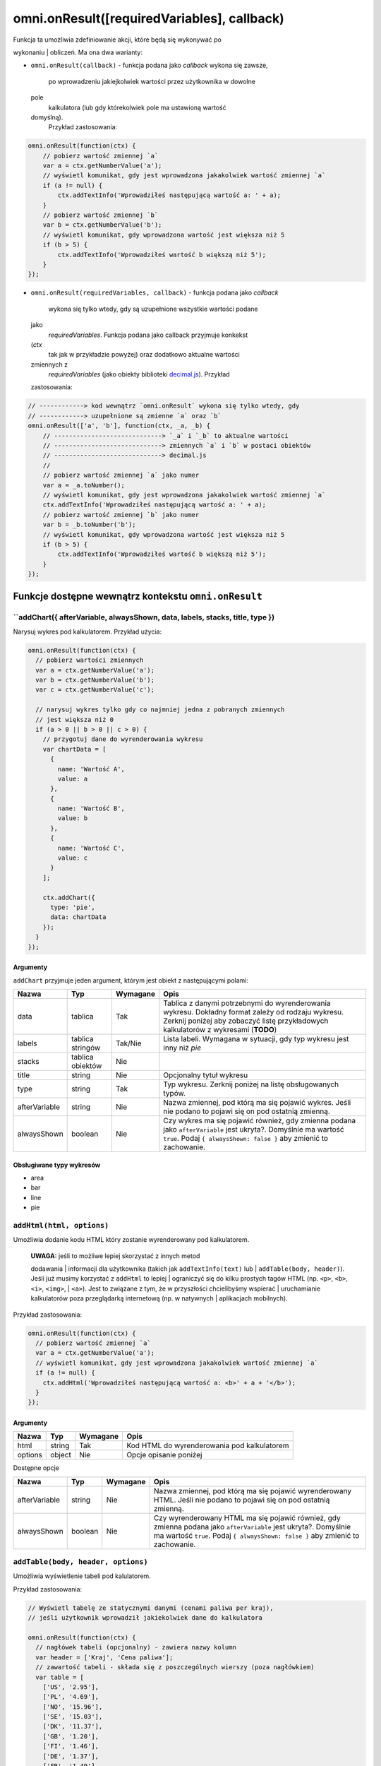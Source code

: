 .. _onResult:
omni.onResult([requiredVariables], callback)
------------------------------------------------

| Funkcja ta umożliwia zdefiniowanie akcji, które będą się wykonywać po
wykonaniu
| obliczeń. Ma ona dwa warianty:

-  ``omni.onResult(callback)`` - funkcja podana jako *callback* wykona
   się zawsze,
    po wprowadzeniu jakiejkolwiek wartości przez użytkownika w dowolne
   pole
    kalkulatora (lub gdy którekolwiek pole ma ustawioną wartość
   domyślną).
    Przykład zastosowania:

.. code-block:: javascript

    omni.onResult(function(ctx) {
        // pobierz wartość zmiennej `a`
        var a = ctx.getNumberValue('a');
        // wyświetl komunikat, gdy jest wprowadzona jakakolwiek wartość zmiennej `a`
        if (a != null) {
            ctx.addTextInfo('Wprowadziłeś następującą wartość a: ' + a);
        }
        // pobierz wartość zmiennej `b`
        var b = ctx.getNumberValue('b');
        // wyświetl komunikat, gdy wprowadzona wartość jest większa niż 5
        if (b > 5) {
            ctx.addTextInfo('Wprowadziłeś wartość b większą niż 5');
        }
    });

-  ``omni.onResult(requiredVariables, callback)`` - funkcja podana jako
   *callback*
    wykona się tylko wtedy, gdy są uzupełnione wszystkie wartości podane
   jako
    *requiredVariables*. Funkcja podana jako callback przyjmuje konkekst
   (*ctx*
    tak jak w przykładzie powyżej) oraz dodatkowo aktualne wartości
   zmiennych z
    *requiredVariables* (jako obiekty biblioteki
    `decimal.js <http://mikemcl.github.io/decimal.js/>`__). Przykład
   zastosowania:

.. code-block:: javascript

    // ------------> kod wewnątrz `omni.onResult` wykona się tylko wtedy, gdy
    // ------------> uzupełnione są zmienne `a` oraz `b`
    omni.onResult(['a', 'b'], function(ctx, _a, _b) {
        // -----------------------------> `_a` i `_b` to aktualne wartości
        // -----------------------------> zmiennych `a` i `b` w postaci obiektów
        // -----------------------------> decimal.js
        //
        // pobierz wartość zmiennej `a` jako numer
        var a = _a.toNumber();
        // wyświetl komunikat, gdy jest wprowadzona jakakolwiek wartość zmiennej `a`
        ctx.addTextInfo('Wprowadziłeś następującą wartość a: ' + a);
        // pobierz wartość zmiennej `b` jako numer
        var b = _b.toNumber('b');
        // wyświetl komunikat, gdy wprowadzona wartość jest większa niż 5
        if (b > 5) {
            ctx.addTextInfo('Wprowadziłeś wartość b większą niż 5');
        }
    });

Funkcje dostępne wewnątrz kontekstu ``omni.onResult``
~~~~~~~~~~~~~~~~~~~~~~~~~~~~~~~~~~~~~~~~~~~~~~~~~~~~~

``addChart({ afterVariable, alwaysShown, data, labels, stacks, title, type })
^^^^^^^^^^^^^^^^^^^^^^^^^^^^^^^^^^^^^^^^^^^^^^^^^^^^^^^^^^^^^^^^^^^^^^^^^^^^^^^

Narysuj wykres pod kalkulatorem. Przykład użycia:

.. code-block:: javascript

    omni.onResult(function(ctx) {
      // pobierz wartości zmiennych
      var a = ctx.getNumberValue('a');
      var b = ctx.getNumberValue('b');
      var c = ctx.getNumberValue('c');

      // narysuj wykres tylko gdy co najmniej jedna z pobranych zmiennych
      // jest większa niż 0
      if (a > 0 || b > 0 || c > 0) {
        // przygotuj dane do wyrenderowania wykresu
        var chartData = [
          {
            name: 'Wartość A',
            value: a
          },
          {
            name: 'Wartość B',
            value: b
          },
          {
            name: 'Wartość C',
            value: c
          }
        ];

        ctx.addChart({
          type: 'pie',
          data: chartData
        });
      }
    });

Argumenty
'''''''''

``addChart`` przyjmuje jeden argument, którym jest obiekt z
następującymi polami:
    
+-----------------+--------------------+------------+-------------------------------------------------------------------------------------------------------------------------------------------------------------------------------------------+
| Nazwa           | Typ                | Wymagane   | Opis                                                                                                                                                                                      |
+=================+====================+============+===========================================================================================================================================================================================+
| data            | tablica            | Tak        | Tablica z danymi potrzebnymi do wyrenderowania wykresu. Dokładny format zależy od rodzaju wykresu. Zerknij poniżej aby zobaczyć listę przykładowych kalkulatorów z wykresami (**TODO**)   |
+-----------------+--------------------+------------+-------------------------------------------------------------------------------------------------------------------------------------------------------------------------------------------+
| labels          | tablica stringów   | Tak/Nie    | Lista labeli. Wymagana w sytuacji, gdy typ wykresu jest inny niż *pie*                                                                                                                    |
+-----------------+--------------------+------------+-------------------------------------------------------------------------------------------------------------------------------------------------------------------------------------------+
| stacks          | tablica obiektów   | Nie        |                                                                                                                                                                                           |
+-----------------+--------------------+------------+-------------------------------------------------------------------------------------------------------------------------------------------------------------------------------------------+
| title           | string             | Nie        | Opcjonalny tytuł wykresu                                                                                                                                                                  |
+-----------------+--------------------+------------+-------------------------------------------------------------------------------------------------------------------------------------------------------------------------------------------+
| type            | string             | Tak        | Typ wykresu. Zerknij poniżej na listę obsługowanych typów.                                                                                                                                |
+-----------------+--------------------+------------+-------------------------------------------------------------------------------------------------------------------------------------------------------------------------------------------+
| afterVariable   | string             | Nie        | Nazwa zmiennej, pod którą ma się pojawić wykres. Jeśli nie podano to pojawi się on pod ostatnią zmienną.                                                                                  |
+-----------------+--------------------+------------+-------------------------------------------------------------------------------------------------------------------------------------------------------------------------------------------+
| alwaysShown     | boolean            | Nie        | Czy wykres ma się pojawić również, gdy zmienna podana jako ``afterVariable`` jest ukryta?. Domyślnie ma wartość ``true``. Podaj ``{ alwaysShown: false }`` aby zmienić to zachowanie.     |
+-----------------+--------------------+------------+-------------------------------------------------------------------------------------------------------------------------------------------------------------------------------------------+

Obsługiwane typy wykresów
'''''''''''''''''''''''''

-  area
-  bar
-  line
-  pie

``addHtml(html, options)``
^^^^^^^^^^^^^^^^^^^^^^^^^^

Umożliwia dodanie kodu HTML który zostanie wyrenderowany pod
kalkulatorem.

    | **UWAGA:** jeśli to możliwe lepiej skorzystać z innych metod
    dodawania
    | informacji dla użytkownika (takich jak ``addTextInfo(text)`` lub
    | ``addTable(body, header)``). Jeśli już musimy korzystać z
    ``addHtml`` to lepiej
    | ograniczyć się do kilku prostych tagów HTML (np. ``<p>``, ``<b>``,
    ``<i>``, ``<img>``,
    | ``<a>``). Jest to związane z tym, że w przyszłości chcielibyśmy
    wspierać
    | uruchamianie kalkulatorów poza przeglądarką internetową (np. w
    natywnych
    | aplikacjach mobilnych).

Przykład zastosowania:

.. code-block:: javascript

    omni.onResult(function(ctx) {
      // pobierz wartość zmiennej `a`
      var a = ctx.getNumberValue('a');
      // wyświetl komunikat, gdy jest wprowadzona jakakolwiek wartość zmiennej `a`
      if (a != null) {
        ctx.addHtml('Wprowadziłeś następującą wartość a: <b>' + a + '</b>');
      }
    });

Argumenty
'''''''''
    
+-----------+----------+------------+-----------------------------------------------+
| Nazwa     | Typ      | Wymagane   | Opis                                          |
+===========+==========+============+===============================================+
| html      | string   | Tak        | Kod HTML do wyrenderowania pod kalkulatorem   |
+-----------+----------+------------+-----------------------------------------------+
| options   | object   | Nie        | Opcje opisanie poniżej                        |
+-----------+----------+------------+-----------------------------------------------+

Dostępne opcje
              
    
+-----------------+-----------+------------+-----------------------------------------------------------------------------------------------------------------------------------------------------------------------------------------------------+
| Nazwa           | Typ       | Wymagane   | Opis                                                                                                                                                                                                |
+=================+===========+============+=====================================================================================================================================================================================================+
| afterVariable   | string    | Nie        | Nazwa zmiennej, pod którą ma się pojawić wyrenderowany HTML. Jeśli nie podano to pojawi się on pod ostatnią zmienną.                                                                                |
+-----------------+-----------+------------+-----------------------------------------------------------------------------------------------------------------------------------------------------------------------------------------------------+
| alwaysShown     | boolean   | Nie        | Czy wyrenderowany HTML ma się pojawić również, gdy zmienna podana jako ``afterVariable`` jest ukryta?. Domyślnie ma wartość ``true``. Podaj ``{ alwaysShown: false }`` aby zmienić to zachowanie.   |
+-----------------+-----------+------------+-----------------------------------------------------------------------------------------------------------------------------------------------------------------------------------------------------+

``addTable(body, header, options)``
^^^^^^^^^^^^^^^^^^^^^^^^^^^^^^^^^^^

Umożliwia wyświetlenie tabeli pod kalulatorem.

Przykład zastosowania:

.. code-block:: javascript

    // Wyświetl tabelę ze statycznymi danymi (cenami paliwa per kraj),
    // jeśli użytkownik wprowadził jakiekolwiek dane do kalkulatora

    omni.onResult(function(ctx) {
      // nagłówek tabeli (opcjonalny) - zawiera nazwy kolumn
      var header = ['Kraj', 'Cena paliwa'];
      // zawartość tabeli - składa się z poszczególnych wierszy (poza nagłówkiem)
      var table = [
        ['US', '2.95'],
        ['PL', '4.69'],
        ['NO', '15.96'],
        ['SE', '15.03'],
        ['DK', '11.37'],
        ['GB', '1.20'],
        ['FI', '1.46'],
        ['DE', '1.37'],
        ['FR', '1.49'],
        ['AT', '1.21'],
        ['CH', '1.55'],
        ['AU', '1.39'],
        ['BE', '1.43'],
        ['CA', '1.45'],
        ['ES', '1.28'],
        ['IE', '1.38'],
        ['IT', '1.55'],
        ['NL', '1.58'],
        ['ZA', '14.19']
      ];

      ctx.addTable(table, header);
    });

Przykład zastosowania 2:

.. code-block:: javascript

    // Obsługa generowania tabliczki mnożenia. Użytkownik podaje, ile wierszy
    // i kolumn ma mieć tabliczka
    omni.onResult(['row_limit', 'column_limit'], function(
      ctx,
      _rowLimit,
      _columnLimit
    ) {
      var rowLimit = _rowLimit.toNumber();
      var columnLimit = _columnLimit.toNumber();
      var table = [];
      var row;

      for (var currentRow = 1; currentRow <= rowLimit; currentRow++) {
        row = [];
        for (var currentColumn = 1; currentColumn <= columnLimit; currentColumn++) {
          row.push(currentRow * currentColumn);
        }
        table.push(row);
      }

      ctx.addTable(table);
    });

Argumenty
'''''''''
    
+-----------------+--------------------+------------+-----------------------------------------------------------------------------------------------------------------------------------------------------------------------------------------+
| Nazwa           | Typ                | Wymagane   | Opis                                                                                                                                                                                    |
+=================+====================+============+=========================================================================================================================================================================================+
| body            | tablica tablic     | Tak        | Dane do wyświetlenia w tabeli. Zobacz przykłady powyżej aby poznać jak dokładnie wygląda format.                                                                                        |
+-----------------+--------------------+------------+-----------------------------------------------------------------------------------------------------------------------------------------------------------------------------------------+
| header          | tablica stringów   | Nie        | Nazwy kolumn wyświetlanych w nagłówku tabeli                                                                                                                                            |
+-----------------+--------------------+------------+-----------------------------------------------------------------------------------------------------------------------------------------------------------------------------------------+
| options         | object             | Nie        | Dodatkowe opcje tabeli. Obecnie obsługiwane jest wyłącznie ``caption``, którego można użyć do ustawienia tytułu tabeli, np. ``{caption: 'Tytuł tabeli'}``.                              |
+-----------------+--------------------+------------+-----------------------------------------------------------------------------------------------------------------------------------------------------------------------------------------+
| afterVariable   | string             | Nie        | Nazwa zmiennej, pod którą ma się pojawić tabela. Jeśli nie podano to pojawi się on pod ostatnią zmienną.                                                                                |
+-----------------+--------------------+------------+-----------------------------------------------------------------------------------------------------------------------------------------------------------------------------------------+
| alwaysShown     | boolean            | Nie        | Czy tabela ma się pojawić również, gdy zmienna podana jako ``afterVariable`` jest ukryta?. Domyślnie ma wartość ``true``. Podaj ``{ alwaysShown: false }`` aby zmienić to zachowanie.   |
+-----------------+--------------------+------------+-----------------------------------------------------------------------------------------------------------------------------------------------------------------------------------------+

``addTextInfo(text, options)``
^^^^^^^^^^^^^^^^^^^^^^^^^^^^^^

Dodaj tekstowy komunikat pod kalkulatorem. Przykład zastosowania:

.. code-block:: javascript

    omni.onResult(function(ctx) {
      // pobierz wartość zmiennej `a`
      var a = ctx.getNumberValue('a');
      // wyświetl komunikat, gdy jest wprowadzona jakakolwiek wartość zmiennej `a`
      if (a != null) {
        ctx.addTextInfo('Wprowadziłeś następującą wartość a: ' + a);
      }
    });

Argumenty
'''''''''
    
+-----------+----------+------------+------------------------------------------+
| Nazwa     | Typ      | Wymagane   | Opis                                     |
+===========+==========+============+==========================================+
| text      | string   | Tak        | Tekst do wyświetlenia pod kalkulatorem   |
+-----------+----------+------------+------------------------------------------+
| options   | object   | Nie        | Opcje opisanie poniżej                   |
+-----------+----------+------------+------------------------------------------+

Dostępne opcje

    
+-----------------+-----------+------------+----------------------------------------------------------------------------------------------------------------------------------------------------------------------------------------+
| Nazwa           | Typ       | Wymagane   | Opis                                                                                                                                                                                   |
+=================+===========+============+========================================================================================================================================================================================+
| afterVariable   | string    | Nie        | Nazwa zmiennej, pod którą ma się pojawić tekst. Jeśli nie podano to pojawi się on pod ostatnią zmienną.                                                                                |
+-----------------+-----------+------------+----------------------------------------------------------------------------------------------------------------------------------------------------------------------------------------+
| alwaysShown     | boolean   | Nie        | Czy tekst ma się pojawić również, gdy zmienna podana jako ``afterVariable`` jest ukryta?. Domyślnie ma wartość ``true``. Podaj ``{ alwaysShown: false }`` aby zmienić to zachowanie.   |
+-----------------+-----------+------------+----------------------------------------------------------------------------------------------------------------------------------------------------------------------------------------+

``addUnmetCondition(text)``
^^^^^^^^^^^^^^^^^^^^^^^^^^^

| Dodaje komunikat błędu przy aktualnie sfokusowanym polu (kalkulator
zachowuje
| się tak, jabky było niespełnione *condition* zdefiniowane w panelu
| administracyjnym).

    | **UWAGA**: funkcja ta nie jest potrzebna w typowych kalkulatorach.
    Zamiast
    | niej można po prostu zdefiniować *condition* w panelu
    administracyjnym.

Przykład zastosowania:

.. code-block:: javascript

    omni.onResult(function(ctx) {
      var a = ctx.getNumberValue('a');
      if (a < 5) {
        ctx.addUnmetCondition('A powinno być większe niż 5');
      }
    });

Argumenty
'''''''''
    
+---------+----------+------------+-------------------+
| Nazwa   | Typ      | Wymagane   | Opis              |
+=========+==========+============+===================+
| text    | string   | Tak        | Komunikat błędu   |
+---------+----------+------------+-------------------+

``getAllNumberValues()``
^^^^^^^^^^^^^^^^^^^^^^^^

| Zwraca tablicę z aktualnymi wartościami wszystkich zmiennych
kalkulatora (lub
| ``undefined`` w przypadku gdy pole jest puste). Funkcja ta może być
przydatna np.
| przy liczeniu średnich (jeśli wszystkie pola kalkulatora to elementy
średnich).

    | **UWAGA**: Bezpieczniejsza w zastosowaniu jest funkcja
    | ``getNumberValues(variables)``, gdzie definiujemy wprost nazwy
    zmiennych,
    | których wartości chcemy pobrać.

Przykład zastosowania:

.. code-block:: javascript

    omni.onResult(function(ctx) {
      var values = ctx.getAllNumberValues();
      var nonEmptyValues = values.filter(function(value) {
        return value !== undefined;
      });
      var sumOfValues = nonEmptyValues.reduce(function(a, b) {
        return a + b;
      }, 0);

      if (nonEmptyValues.length) {
        ctx.addTextInfo('The average is ' + sumOfValues / nonEmptyValues.length);
      }
    });

``getAllValues()``
^^^^^^^^^^^^^^^^^^

| Zwraca tablicę z aktualnymi wartościami wszystkich zmiennych
kalkulatora w
| postaci obiektów biblioteki
`decimal.js <http://mikemcl.github.io/decimal.js/>`__
| (lub ``undefined`` w przypadku gdy pole jest puste). Funkcja ta może
być przydatna
| np. przy liczeniu średnich (jeśli wszystkie pola kalkulatora to
elementy
| średnich) gdy zależy nam na zachowaniu precyzji.

    | **UWAGA**: Bezpieczniejsza w zastosowaniu jest funkcja
    ``getValues(variables)``,
    | gdzie definiujemy wprost nazwy zmiennych, których wartości chcemy
    pobrać.

Przykład zastosowania:

.. code-block:: javascript

    omni.onResult(function(ctx) {
      var values = ctx.getAllValues();
      var nonEmptyValues = values.filter(function(value) {
        return value !== undefined;
      });
      var sumOfValues = nonEmptyValues.reduce(function(a, b) {
        return a.plus(b);
      }, mathjs.bignumber(0));

      if (nonEmptyValues.length) {
        ctx.addTextInfo(
          'The average is ' + sumOfValues.dividedBy(nonEmptyValues.length)
        );
      }
    });

``getCurrencySymbol()``
^^^^^^^^^^^^^^^^^^^^^^^

| Zwraca symbol waluty użytkownika wykryty na podstawie jego
lokalizacji. W
| przypadku gdy nie można ustalić lokalizacji użytkownika (oraz zawsze w
panelu
| administracyjnym) wyświetlany jest ``$``. Przykład zastosowania:

.. code-block:: javascript

    omni.onResult(function(ctx) {
      ctx.addTextInfo('Your currency symbol is ' + ctx.getCurrencySymbol());
    });

``getDisplayedValue(variable)``
^^^^^^^^^^^^^^^^^^^^^^^^^^^^^^^

| Zwraca obecną wartość zmiennej w takiej postaci sformatowanej, tak
jabky była
| ona wyświetlona w wierszu kalkulatora. W przypadku, gdy zmienna ta nie
ma żadnej
| wartości zwracane jest ``null``. Przykładowym zastosowaniem może być
wyświetlanie
| podsumowania w przepisie kulinarnym. Przykładowy kod:

.. code-block:: javascript

    omni.onResult(function(ctx) {
      // pobierz sformatowaną wartość zmiennej `a`
      var formattedA = ctx.getDisplayedValue('a');
      // wyświetl sformatowaną wartość zmiennej `a`, jeśli została wprowadzona
      if (formattedA != null) {
        ctx.addTextInfo('Sformatowana wartość a: ' + formattedA);
      }
    });

Argumenty
'''''''''
    
+------------+----------+------------+----------------------------------------------------------------+
| Nazwa      | Typ      | Wymagane   | Opis                                                           |
+============+==========+============+================================================================+
| variable   | string   | Tak        | Nazwa zmiennej dla której chcemy pobrać sformatowaną wartość   |
+------------+----------+------------+----------------------------------------------------------------+

``getNumberValue(variable)``
^^^^^^^^^^^^^^^^^^^^^^^^^^^^

| Zwraca aktualną wartość zmiennej kalkulatora (lub ``undefined`` w
przypadku, gdy
| jest ona pusta). Przykład zastosowania:

.. code-block:: javascript

    omni.onResult(function(ctx) {
      var a = ctx.getNumberValue('a');
      if (a != null) {
        ctx.addTextInfo('Wprowadziłeś następującą wartość a: ' + a);
      }
    });

Argumenty
'''''''''
    
+------------+----------+------------+---------------------------------------------------+
| Nazwa      | Typ      | Wymagane   | Opis                                              |
+============+==========+============+===================================================+
| variable   | string   | Tak        | Nazwa zmiennej dla której chcemy pobrać wartość   |
+------------+----------+------------+---------------------------------------------------+

``getNumberValues(variables)``
^^^^^^^^^^^^^^^^^^^^^^^^^^^^^^

| Zwraca tablicę z wartościami wybranych zmiennych (lub ``undefined``
dla
| konkretnych zmiennych jeśli nie są one wypełnione). Przykład
zastosowania:

.. code-block:: javascript

    // załóżmy, że mamy kalkulator w którym są zmienne `value_1`, `value_2`, `value_3`
    // z których chcielibyśmy obliczyć średnią arytmetyczną, oraz inne zmienne,
    // których nie możemy w tych obliczeniach użyć

    omni.onResult(function(ctx) {
      var values = ctx.getNumberValues(['value_1', 'value_2', 'value_3']);
      var nonEmptyValues = values.filter(function(value) {
        return value !== undefined;
      });
      var sumOfValues = nonEmptyValues.reduce(function(a, b) {
        return a + b;
      }, 0);

      if (nonEmptyValues.length) {
        ctx.addTextInfo('The average is ' + sumOfValues / nonEmptyValues.length);
      }
    });

Argumenty
'''''''''
    
+-------------+--------------------+------------+------------------------------------------------------+
| Nazwa       | Typ                | Wymagane   | Opis                                                 |
+=============+====================+============+======================================================+
| variables   | tablica stringów   | Tak        | Nazwy zmiennych dla których chcemy pobrać wartości   |
+-------------+--------------------+------------+------------------------------------------------------+

``getLabel(variable)``
^^^^^^^^^^^^^^^^^^^^^^

| Pobierz *label* zmiennej ustawiony w panelu administracyjnym. Przykład
| zastosowania:

.. code-block:: javascript

    // załóżmy, że tworzymy kalkulator budżetu (poniższy kod aktualnie bazuje
    // na kodzie kalkulatora `budget`)
    //
    // lista przykładowych zmiennych oznaczających kategorie wydatków
    var MONTHLY_EXPENSES = [
      'groceries',
      'clothing',
      'health',
      'transportation',
      'entertainment'
    ];

    omni.onResult(function(ctx) {
      // Dla każdej zmiennej z tablicy MONTHLY_EXPENSES stwórz obiekt
      // który będzie zawierał label zmiennej oraz jej obecną wartość.
      // Label jest zapisywany jako `name`, ponieważ ten format jest wymagany
      // przez funkcję używaną do rysowania wykresów.
      var data = MONTHLY_EXPENSES.map(function(variable) {
        return {
          name: ctx.getLabel(variable),
          value: ctx.getNumberValue(variable) || 0
        };
      });
      // sprawdź, czy chociaż jedna zmienna ma wartość większą od 0
      var shouldShowChart = data.some(function(item) {
        return item.value > 0;
      });
      // jeśli chociaż jedna zmienna ma wartość większą od 0 to narysuj wykres
      if (shouldShowChart) {
        ctx.addChart({
          type: 'pie',
          data: data
        });
      }
    });

Argumenty
'''''''''
    
+------------+----------+------------+-------------------------------------------------+
| Nazwa      | Typ      | Wymagane   | Opis                                            |
+============+==========+============+=================================================+
| variable   | string   | Tak        | Nazwa zmiennej dla której chcemy pobrać label   |
+------------+----------+------------+-------------------------------------------------+

``getRawInput(variable)``
^^^^^^^^^^^^^^^^^^^^^^^^^

| Pobierz tekst wpisany przez użytkownika w wierszu kalkulatora. Test
ten nie jest
| w żaden sposób przekształcany, np. jeśli użytkownik wpisał ``2+2``, to
ta funkcja
| zwróci nam ``2+2`` zamiast ``4``. Funkcja ta zwróci nam tekst również
wtedy, gdy nie
| jest możliwe obliczenie wartości wprowadzonej przez użytkownika, np.
gdy
| wprowadził on ``(2``. Przykład użycia:

.. code-block:: javascript

    omni.onResult(function(ctx) {
      // pobierz tekst wpisany przez użytkownika jako wartość zmiennej `a`
      var rawA = ctx.getRawInput('a');
      // wyświetl tekst wpisany przez użytkownika (jeśli jest dostępny)
      if (rawA != null) {
        ctx.addTextInfo('Wprowadzona wartość w pole a: ' + rawA);
      }
    });

Argumenty
'''''''''
    
+------------+----------+------------+-------------------------------------------------------------------------------+
| Nazwa      | Typ      | Wymagane   | Opis                                                                          |
+============+==========+============+===============================================================================+
| variable   | string   | Tak        | Nazwa zmiennej dla której chcemy pobrać tekst wprowadzony przez użytkownika   |
+------------+----------+------------+-------------------------------------------------------------------------------+

``getUnit(variable)``
^^^^^^^^^^^^^^^^^^^^^

| Pobierz *slug* aktualnie wybranej jednostki dla zmiennej. Jeśli
zmienna nie ma
| ustawionego unit switchera zostanie zwrócona wartość ``null``.
Przykład użycia:

.. code-block:: javascript

    omni.onResult(function(ctx) {
      var unitOfA = ctx.getUnit('a');
      if (unitOfA != null) {
        ctx.addTextInfo('Aktualna jednostka zmiennej a: ' + unitOfA);
      }
    });

Argumenty
'''''''''
    
+------------+----------+------------+--------------------------------------------------------------------+
| Nazwa      | Typ      | Wymagane   | Opis                                                               |
+============+==========+============+====================================================================+
| variable   | string   | Tak        | Nazwa zmiennej dla której chcemy pobrać slug aktualnej jednostki   |
+------------+----------+------------+--------------------------------------------------------------------+

``getUnitFullNameFor(variable)``
^^^^^^^^^^^^^^^^^^^^^^^^^^^^^^^^

| Pobierz *Full name* (zdefiniowany w panelu administracyjnym) aktualnie
wybranej
| jednostki dla zmiennej. Jeśli *Full name* nie jest dostępny zwracany
jest
| *Name*. Jeśli zmienna nie ma ustawionego unit switchera zostanie
zwrócona
| wartość ``null``. Przykład użycia:

.. code-block:: javascript

    omni.onResult(function(ctx) {
      var fullUnitNameOfA = ctx.getUnitFullNameFor('a');
      if (fullUnitNameOfA != null) {
        ctx.addTextInfo(
          'Pełna nazwa aktualnej jednostki zmiennej a: ' + fullUnitNameOfA
        );
      }
    });

Argumenty
'''''''''
    
+------------+----------+------------+---------------------------------------------------------------------------+
| Nazwa      | Typ      | Wymagane   | Opis                                                                      |
+============+==========+============+===========================================================================+
| variable   | string   | Tak        | Nazwa zmiennej dla której chcemy pobrać pełną nazwę aktualnej jednostki   |
+------------+----------+------------+---------------------------------------------------------------------------+

``getUnitNameFor(variable)``
^^^^^^^^^^^^^^^^^^^^^^^^^^^^

| Pobierz *Name* (zdefiniowany w panelu administracyjnym) aktualnie
wybranej
| jednostki dla zmiennej. Jeśli zmienna nie ma ustawionego unit
switchera zostanie
| zwrócona wartość ``null``. Przykład użycia:

.. code-block:: javascript

    omni.onResult(function(ctx) {
      var unitNameOfA = ctx.getUnitNameFor('a');
      if (unitNameOfA != null) {
        ctx.addTextInfo('Nazwa aktualnej jednostki zmiennej a: ' + unitNameOfA);
      }
    });

Argumenty
'''''''''
    
+------------+----------+------------+---------------------------------------------------------------------+
| Nazwa      | Typ      | Wymagane   | Opis                                                                |
+============+==========+============+=====================================================================+
| variable   | string   | Tak        | Nazwa zmiennej dla której chcemy pobrać nazwę aktualnej jednostki   |
+------------+----------+------------+---------------------------------------------------------------------+

``getValue(variable)``
^^^^^^^^^^^^^^^^^^^^^^

| Zwraca aktualną wartość zmiennej kalkulatora jako obiekt biblioteki
| `decimal.js <http://mikemcl.github.io/decimal.js/>`__ (lub
``undefined`` w przypadku,
| gdy jest ona pusta). Przykład zastosowania:

.. code-block:: javascript

    omni.onResult(function(ctx) {
      var a = ctx.getValue('a');
      if (a != null) {
        ctx.addTextInfo(
          'Wprowadzona przez Ciebie wartość a po podwojeniu: ' +
            a.times(2).toString()
        );
      }
    });

Argumenty
'''''''''
    
+------------+----------+------------+---------------------------------------------------+
| Nazwa      | Typ      | Wymagane   | Opis                                              |
+============+==========+============+===================================================+
| variable   | string   | Tak        | Nazwa zmiennej dla której chcemy pobrać wartość   |
+------------+----------+------------+---------------------------------------------------+

``getValues(variables)``
^^^^^^^^^^^^^^^^^^^^^^^^

| Zwraca tablicę z wartościami wybranych zmiennych kalkulatora w postaci
obiektów
| biblioteki `decimal.js <http://mikemcl.github.io/decimal.js/>`__ (lub
``undefined``
| dla konkretnych zmiennych jeśli nie są one wypełnione). Przykład
zastosowania:

.. code-block:: javascript

    // załóżmy, że mamy kalkulator w którym są zmienne `value_1`, `value_2`, `value_3`
    // z których chcielibyśmy obliczyć średnią arytmetyczną, oraz inne zmienne,
    // których nie możemy w tych obliczeniach użyć

    omni.onResult(function(ctx) {
      var values = ctx.getValues(['value_1', 'value_2', 'value_3']);
      var nonEmptyValues = values.filter(function(value) {
        return value !== undefined;
      });

      var sumOfValues = nonEmptyValues.reduce(function(a, b) {
        return a.plus(b);
      }, mathjs.bignumber(0));

      if (nonEmptyValues.length) {
        ctx.addTextInfo(
          'The average is ' + sumOfValues.dividedBy(nonEmptyValues.length)
        );
      }
    });

Argumenty
'''''''''
    
+-------------+--------------------+------------+------------------------------------------------------+
| Nazwa       | Typ                | Wymagane   | Opis                                                 |
+=============+====================+============+======================================================+
| variables   | tablica stringów   | Tak        | Nazwy zmiennych dla których chcemy pobrać wartości   |
+-------------+--------------------+------------+------------------------------------------------------+

``hideVariables(...variables)``
^^^^^^^^^^^^^^^^^^^^^^^^^^^^^^^

Ukryj wybrane zmienne.

    | **UWAGA**: ta funkcja jest eksperymentalna i prowdopodobnie
    zostanie zmieniona
    | w przyszłości. Przed użyciem zastanów się, czy nie dałoby się
    zastosować
    | innego rozwiązania zamiast ukrywania zmiennych.

Przykład zastosowania:

.. code-block:: javascript

    omni.onResult(['time_savings'], function(ctx, _timeSavings) {
      var timeSavings = _timeSavings.toNumber();
      // Pokaż zmienną "time_savings" w kalkulatorze tylko wtedy, gdy jej
      // wartość jest większa od 0
      if (timeSavings > 0) {
        ctx.showVariables('time_savings');
      } else {
        ctx.hideVariables('time_savings');
      }
    });

| Możliwe jest ukrycie więcej niż jednej zmiennej w jednym wywołaniu
podając ich
| nazwy oddzielone przecinkiem, np.:

.. code-block:: javascript

    ctx.hideVariables('a', 'b', 'c');

Argumenty
'''''''''
    
+-------------+-----------------------------------------------------+------------+--------------------------------------+
| Nazwa       | Typ                                                 | Wymagane   | Opis                                 |
+=============+=====================================================+============+======================================+
| variables   | string lub kolejne stringi oddzielone przecinkiem   | Tak        | Nazwy zmiennych które chcemy ukryć   |
+-------------+-----------------------------------------------------+------------+--------------------------------------+

``runningOn(platform)``
^^^^^^^^^^^^^^^^^^^^^^^

| Sprawdza, czy kod kalkulatora wykonuje się na określonej
*"platformie"*. Obecnie
| możemy użyć tej funkcji do sprawdzenia, czy kalkulator jest pokazany w
| *embedzie* czy na stronie https://www.omnicalculator.com i w
zależności od
| tego pokazać dodatkowe dane. W przyszłości będziemy mogli jej użyć
również do
| sprawdzenia, czy kalkulator jest uruchomiony na desktopie czy mobile
lub w
| natywnej aplikacji. Przykład zastosowania:

.. code-block:: javascript

    omni.onResult(function(ctx) {
      if (!ctx.runningOn('embed')) {
        // Kalkulator nie jest uruchomiony w embedzie. Mamy więcej miejsca i możemy
        // np. dodać dodatkową tabelę lub wykres
      }
    });
    
+------------+----------+------------+-------------------------------------------------------------------------+
| Nazwa      | Typ      | Wymagane   | Opis                                                                    |
+============+==========+============+=========================================================================+
| platform   | string   | Tak        | Nazwa platformy. Obecnie obsługiwana jest wyłącznie wartość ``embed``   |
+------------+----------+------------+-------------------------------------------------------------------------+

``showVariables(...variables)``
^^^^^^^^^^^^^^^^^^^^^^^^^^^^^^^

Pokaż wybrane zmienne (cofnij działanie funkcji *hideVariables*).

    | **UWAGA**: ta funkcja jest eksperymentalna i prowdopodobnie
    zostanie zmieniona
    | w przyszłości. Przed użyciem zastanów się, czy nie dałoby się
    zastosować
    | innego rozwiązania zamiast ukrywania zmiennych.

| Możliwe jest ukrycie więcej niż jednej zmiennej w jednym wywołaniu
podając ich
| nazwy oddzielone przecinkiem, np.:

.. code-block:: javascript

    ctx.showVariables('a', 'b', 'c');

| Zerknij do dokumentacji ``hideVariables(...variables)`` aby zobaczyć
przykład
| zastosowania.

Argumenty
'''''''''
    
+-------------+-----------------------------------------------------+------------+----------------------------------------+
| Nazwa       | Typ                                                 | Wymagane   | Opis                                   |
+=============+=====================================================+============+========================================+
| variables   | string lub kolejne stringi oddzielone przecinkiem   | Tak        | Nazwy zmiennych które chcemy pokazać   |
+-------------+-----------------------------------------------------+------------+----------------------------------------+

``usesImperialUnits()``
^^^^^^^^^^^^^^^^^^^^^^^

| Sprawdza, czy użytkownik domyślnie używa jednostek imperialnych
(ustalamy to na
| podstawie tego, czy znajduje się w USA). Przykład zastosowania:

.. code-block:: javascript

    omni.onResult(function(ctx) {
      // załóżmy, że w kalkulatorze jest zmienna length, oznaczająca długość w centymetrach
      var length = ctx.getNumberValue('length');
      if (ctx.usesImperialUnits()) {
        // użytkownik używa jednostek imperialnych - pokaż wartość w calach
        ctx.addTextInfo('Length: ' + length * 0.393701 + ' inches');
      } else {
        ctx.addTextInfo('Length: ' + length + ' cm');
      }
    });

